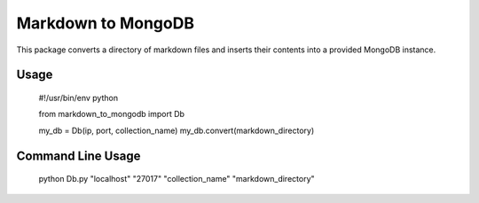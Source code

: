 ===================
Markdown to MongoDB
===================

This package converts a directory of markdown files and inserts their contents into a provided MongoDB instance.

Usage
=====

    #!/usr/bin/env python

    from markdown_to_mongodb import Db

    my_db = Db(ip, port, collection_name)
    my_db.convert(markdown_directory)

Command Line Usage
==================

    python Db.py "localhost" "27017" "collection_name" "markdown_directory"

